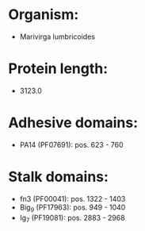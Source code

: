 * Organism:
- Marivirga lumbricoides
* Protein length:
- 3123.0
* Adhesive domains:
- PA14 (PF07691): pos. 623 - 760
* Stalk domains:
- fn3 (PF00041): pos. 1322 - 1403
- Big_9 (PF17963): pos. 949 - 1040
- Ig_7 (PF19081): pos. 2883 - 2968

